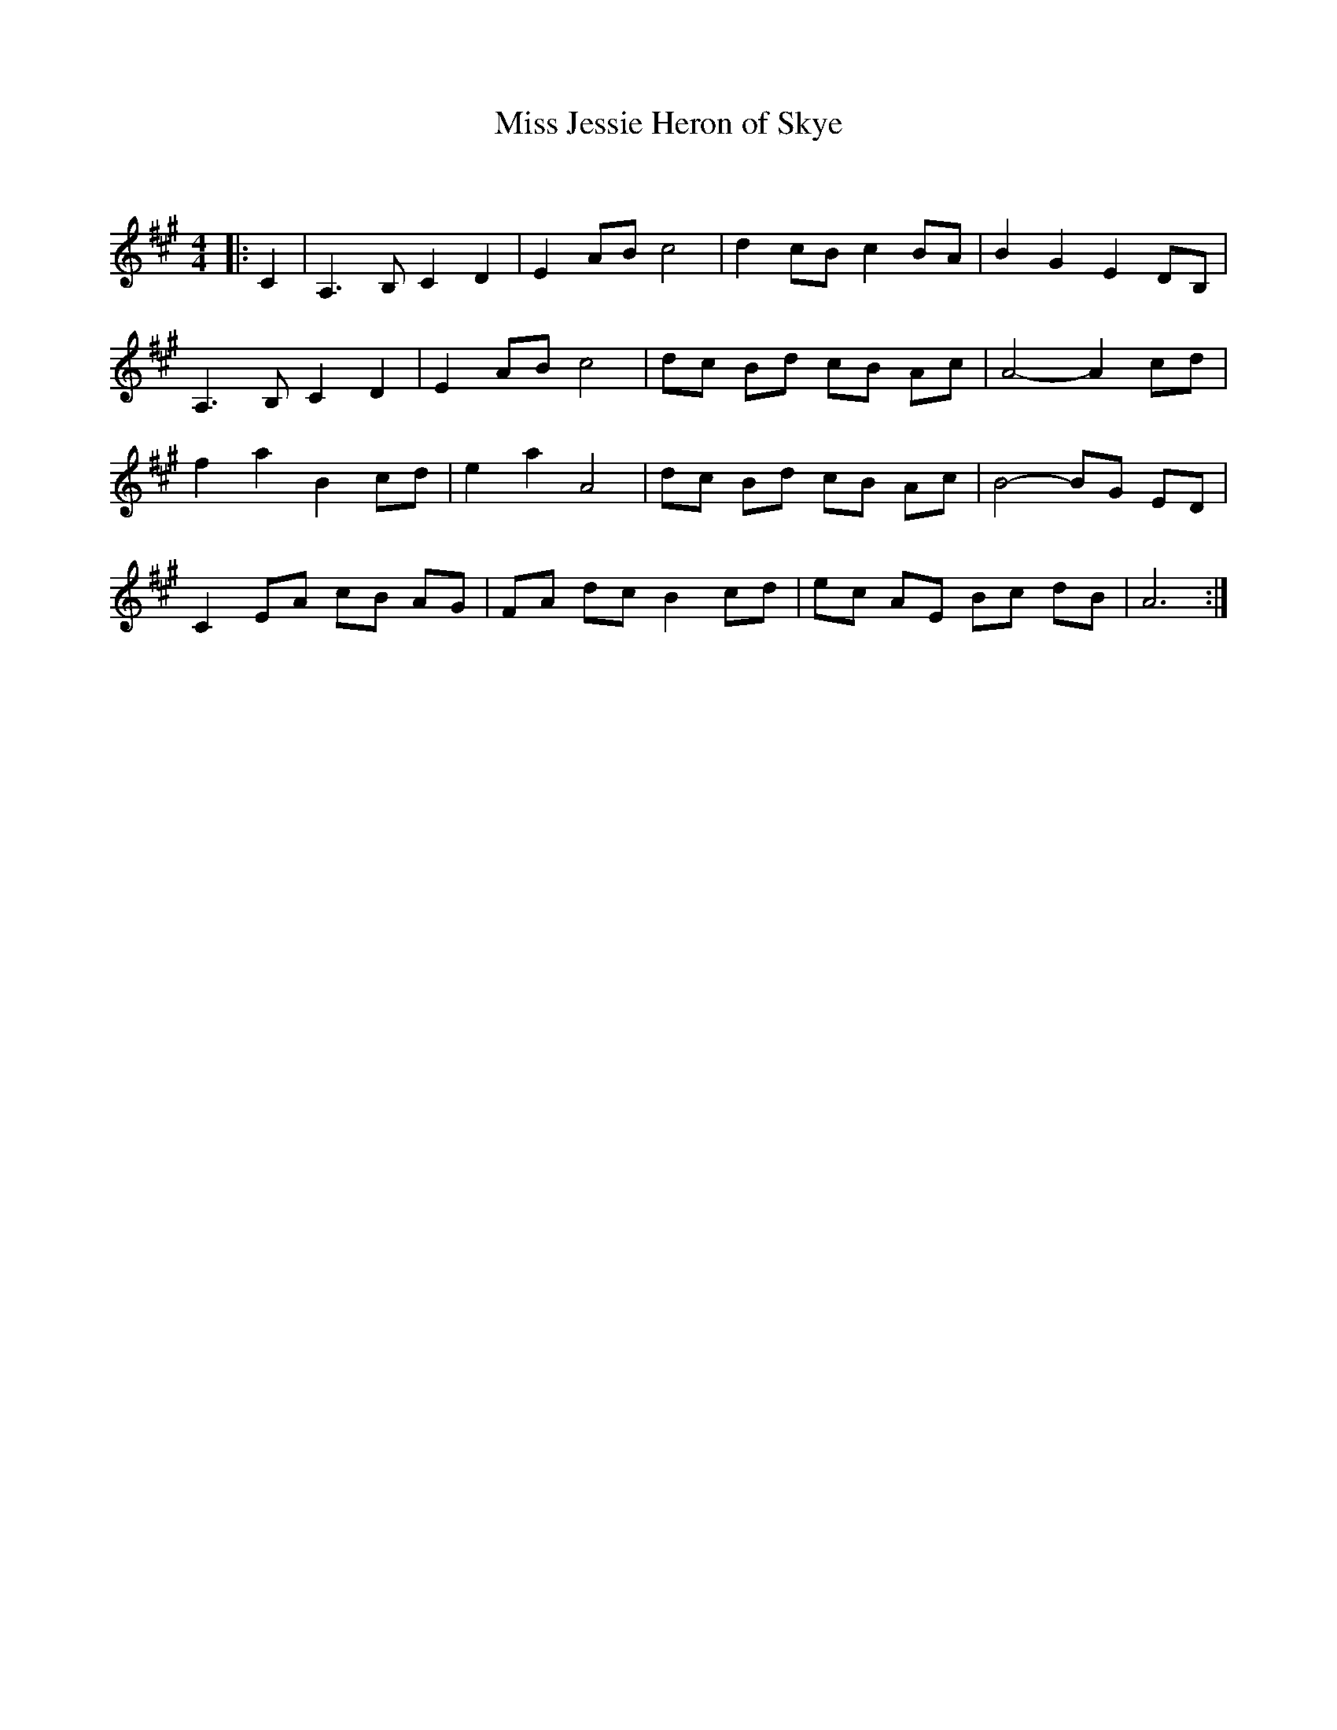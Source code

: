 X:1
T: Miss Jessie Heron of Skye
C:
R:Strathspey
Q: 128
K:A
M:4/4
L:1/16
|:C4|A,6 B,2 C4 D4|E4 A2B2 c8|d4 c2B2 c4 B2A2|B4 G4 E4 D2B,2|
A,6 B,2 C4 D4|E4 A2B2 c8|d2c2 B2d2 c2B2 A2c2|A8-A4 c2d2|
f4 a4 B4 c2d2|e4 a4 A8|d2c2 B2d2 c2B2 A2c2|B8-B2G2 E2D2|
C4 E2A2 c2B2 A2G2|F2A2 d2c2 B4 c2d2|e2c2 A2E2 B2c2 d2B2|A12:|
